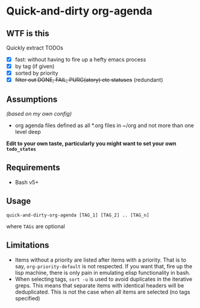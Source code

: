 * Quick-and-dirty org-agenda 

** WTF is this
Quickly extract TODOs
+ [X] fast: without having to fire up a hefty emacs process
+ [X] by tag (if given)
+ [X] sorted by priority
+ [X] +filter out DONE, FAIL, PURG(atory) etc statuses+
     (redundant)

** Assumptions
/(based on my own config)/
- org agenda files defined as all *.org files in ~/org and not more than one
  level deep

*Edit to your own taste, particularly you might want to set your own =todo_states=*

** Requirements
- Bash v5+

** Usage
#+begin_src 
quick-and-dirty-org-agenda [TAG_1] [TAG_2] .. [TAG_n]
#+end_src

where =TAGs= are optional

** Limitations
- Items without a priority are listed after items with a priority. That is to say, =org-priority-default= is not respected. If you want that, fire up the lisp machine, there is only pain in emulating elisp functionality in bash.
- When selecting tags, =sort -u= is used to avoid duplicates in the iterative greps. This means that separate items with identical headers will be deduplicated. This is not the case when all items are selected (no tags specified)
